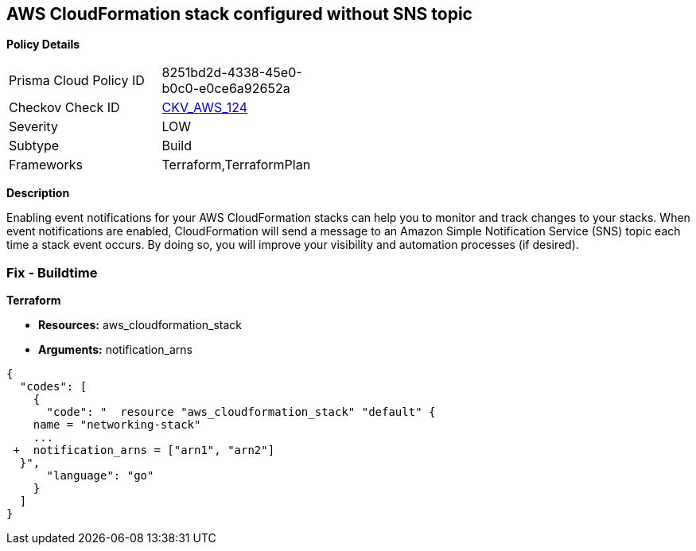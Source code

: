 == AWS CloudFormation stack configured without SNS topic


*Policy Details* 

[width=45%]
[cols="1,1"]
|=== 
|Prisma Cloud Policy ID 
| 8251bd2d-4338-45e0-b0c0-e0ce6a92652a

|Checkov Check ID 
| https://github.com/bridgecrewio/checkov/tree/master/checkov/terraform/checks/resource/aws/CloudformationStackNotificationArns.py[CKV_AWS_124]

|Severity
|LOW

|Subtype
|Build

|Frameworks
|Terraform,TerraformPlan

|=== 



*Description* 


Enabling event notifications for your AWS CloudFormation stacks can help you to monitor and track changes to your stacks.
When event notifications are enabled, CloudFormation will send a message to an Amazon Simple Notification Service (SNS) topic each time a stack event occurs.
By doing so, you will improve your visibility and automation processes (if desired).

=== Fix - Buildtime


*Terraform* 


* *Resources:* aws_cloudformation_stack
* *Arguments:* notification_arns


[source,go]
----
{
  "codes": [
    {
      "code": "  resource "aws_cloudformation_stack" "default" {
    name = "networking-stack"
    ...
 +  notification_arns = ["arn1", "arn2"]
  }",
      "language": "go"
    }
  ]
}
----
